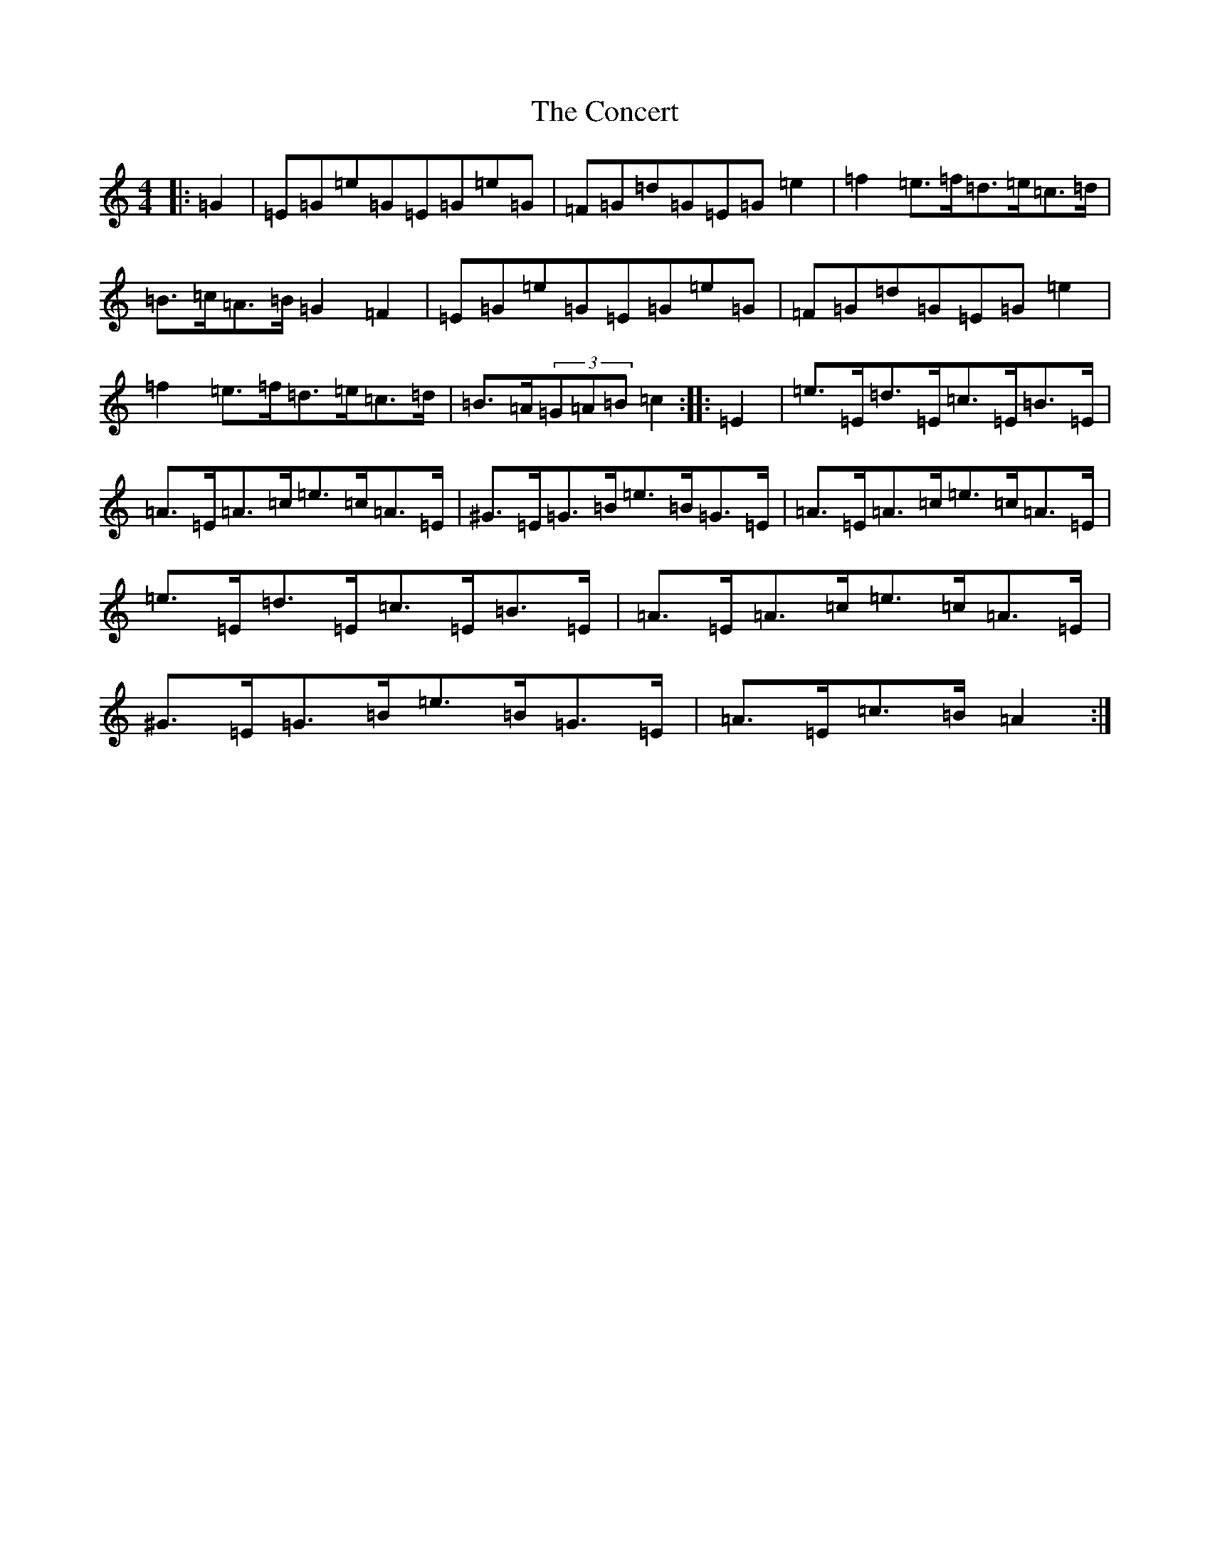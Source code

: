 X: 4071
T: Concert, The
S: https://thesession.org/tunes/2000#setting21403
R: hornpipe
M:4/4
L:1/8
K: C Major
|:=G2|=E=G=e=G=E=G=e=G|=F=G=d=G=E=G=e2|=f2=e>=f=d>=e=c>=d|=B>=c=A>=B=G2=F2|=E=G=e=G=E=G=e=G|=F=G=d=G=E=G=e2|=f2=e>=f=d>=e=c>=d|=B>=A(3=G=A=B=c2:||:=E2|=e>=E=d>=E=c>=E=B>=E|=A>=E=A>=c=e>=c=A>=E|^G>=E=G>=B=e>=B=G>=E|=A>=E=A>=c=e>=c=A>=E|=e>=E=d>=E=c>=E=B>=E|=A>=E=A>=c=e>=c=A>=E|^G>=E=G>=B=e>=B=G>=E|=A>=E=c>=B=A2:|